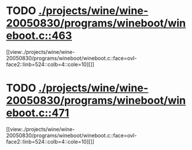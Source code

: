 * TODO [[view:./projects/wine/wine-20050830/programs/wineboot/wineboot.c::face=ovl-face1::linb=463::colb=9::cole=18][ ./projects/wine/wine-20050830/programs/wineboot/wineboot.c::463]]
[[view:./projects/wine/wine-20050830/programs/wineboot/wineboot.c::face=ovl-face2::linb=524::colb=4::cole=10][]]
* TODO [[view:./projects/wine/wine-20050830/programs/wineboot/wineboot.c::face=ovl-face1::linb=471::colb=9::cole=16][ ./projects/wine/wine-20050830/programs/wineboot/wineboot.c::471]]
[[view:./projects/wine/wine-20050830/programs/wineboot/wineboot.c::face=ovl-face2::linb=524::colb=4::cole=10][]]
